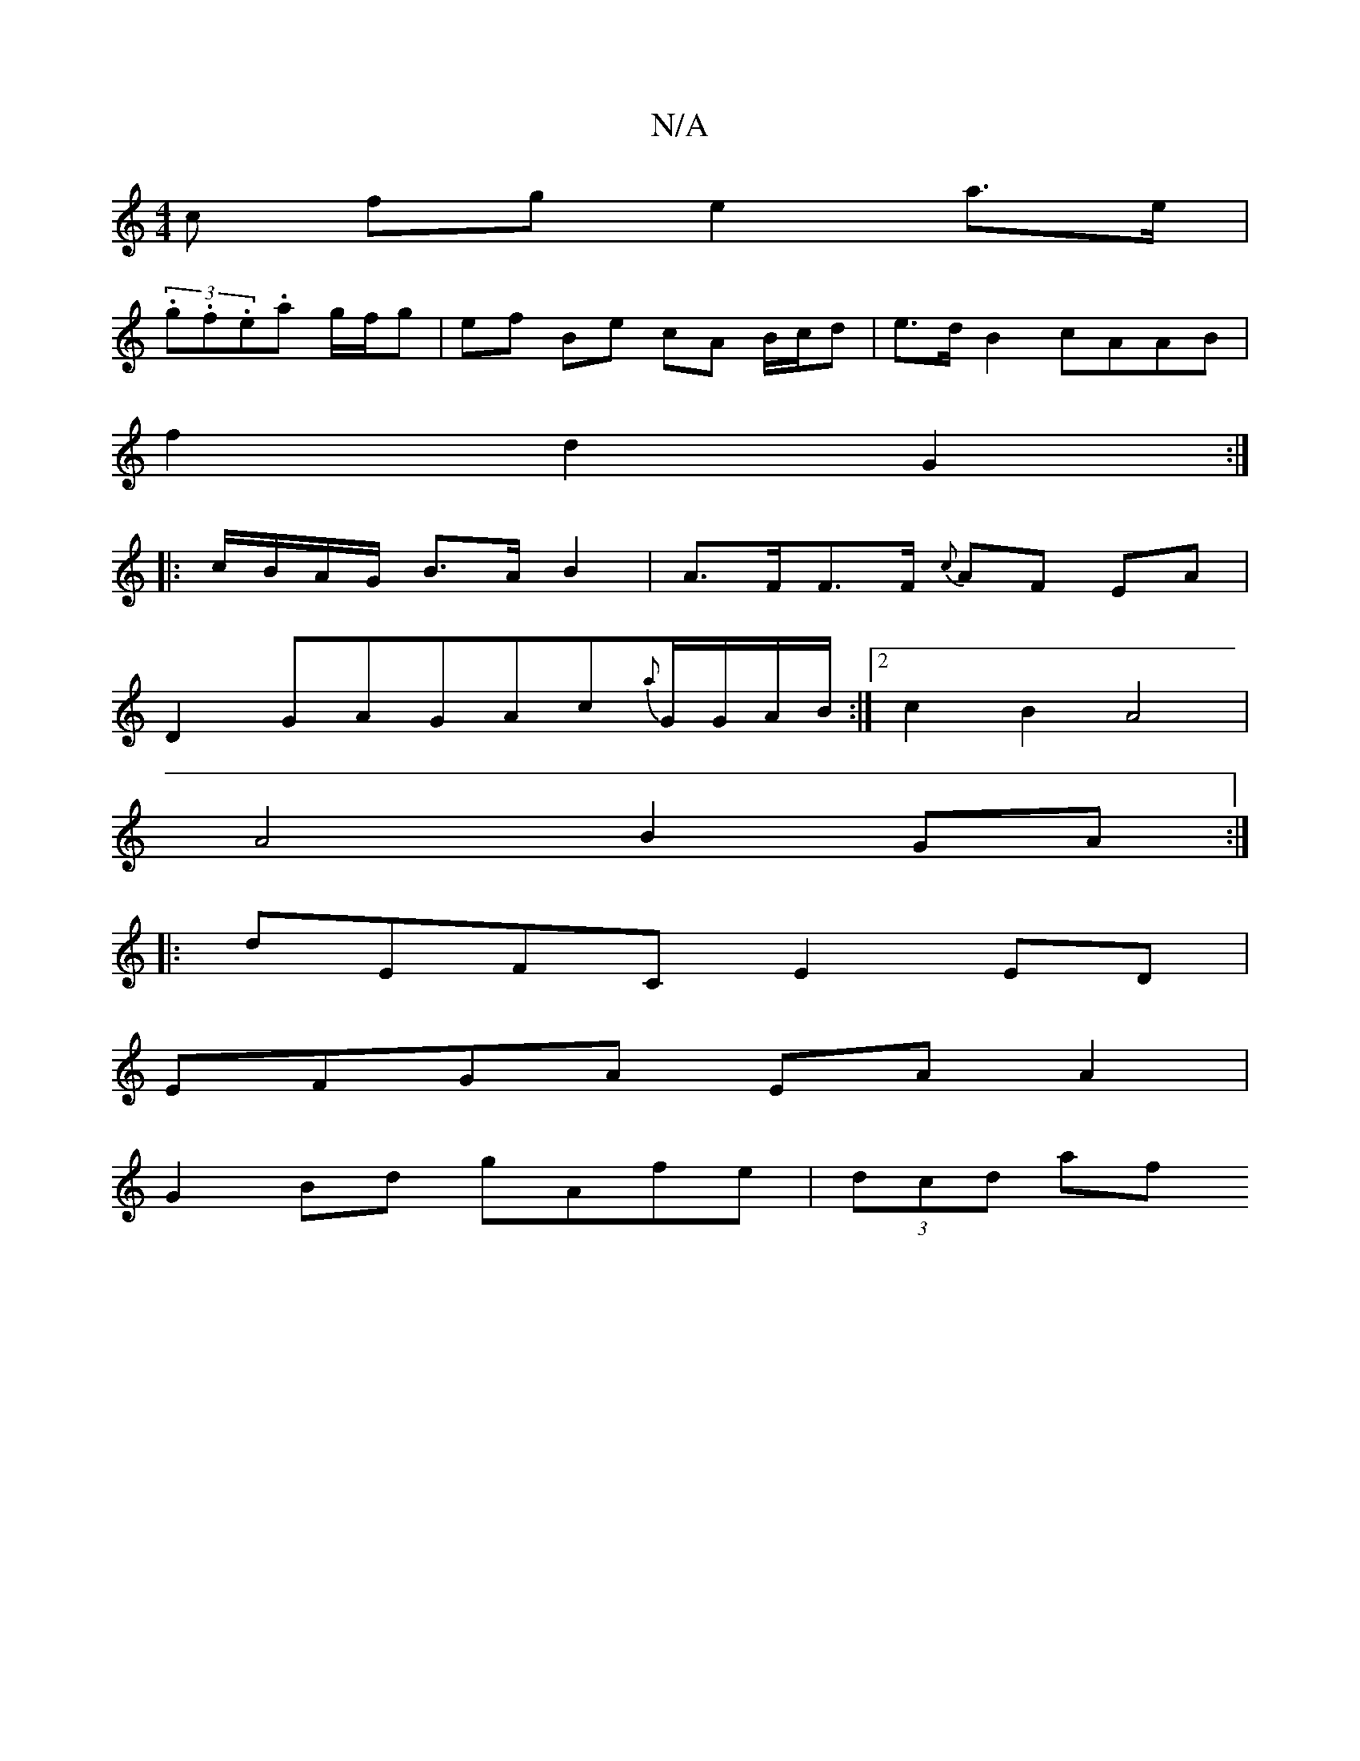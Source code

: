 X:1
T:N/A
M:4/4
R:N/A
K:Cmajor
c fg e2 a>e |
(3.g.f.e.a g/f/g | ef Be cA B/c/d | e>d B2 cAAB |
f2 d2 G2 :|
|: c/B/A/G/ B>A B2 | A>FF>F {c}AF EA|
D2 GAGAc{a}G/G/A/B/:|2 c2 B2 A4|
A4 B2GA:|
|:dEFC E2ED|
EFGA EA A2|
G2Bd gAfe|(3dcd af